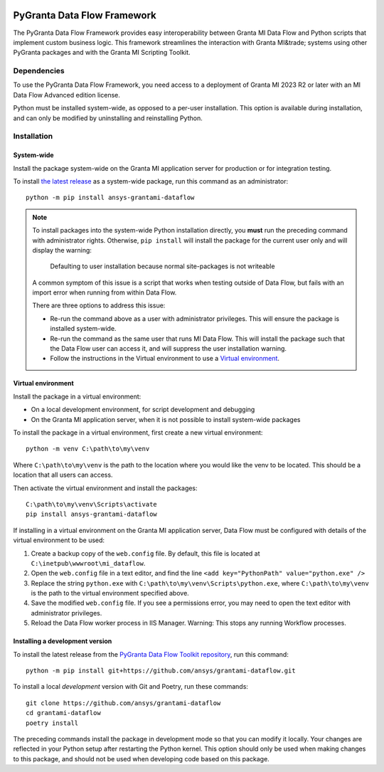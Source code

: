 |pyansys| |python| |pypi| |GH-CI| |codecov| |MIT| |ruff|

.. |pyansys| image:: https://img.shields.io/badge/Py-Ansys-ffc107.svg?labelColor=black&logo=data:image/png;base64,iVBORw0KGgoAAAANSUhEUgAAABAAAAAQCAIAAACQkWg2AAABDklEQVQ4jWNgoDfg5mD8vE7q/3bpVyskbW0sMRUwofHD7Dh5OBkZGBgW7/3W2tZpa2tLQEOyOzeEsfumlK2tbVpaGj4N6jIs1lpsDAwMJ278sveMY2BgCA0NFRISwqkhyQ1q/Nyd3zg4OBgYGNjZ2ePi4rB5loGBhZnhxTLJ/9ulv26Q4uVk1NXV/f///////69du4Zdg78lx//t0v+3S88rFISInD59GqIH2esIJ8G9O2/XVwhjzpw5EAam1xkkBJn/bJX+v1365hxxuCAfH9+3b9/+////48cPuNehNsS7cDEzMTAwMMzb+Q2u4dOnT2vWrMHu9ZtzxP9vl/69RVpCkBlZ3N7enoDXBwEAAA+YYitOilMVAAAAAElFTkSuQmCC
   :target: https://docs.pyansys.com/
   :alt: PyAnsys

.. |python| image:: https://img.shields.io/pypi/pyversions/ansys-grantami-dataflow-toolkit?logo=pypi
   :target: https://pypi.org/project/ansys-grantami-dataflow-toolkit/
   :alt: Python

.. |pypi| image:: https://img.shields.io/pypi/v/ansys-grantami-dataflow-toolkit.svg?logo=python&logoColor=white
   :target: https://pypi.org/project/ansys-grantami-dataflow-toolkit
   :alt: PyPI

.. |codecov| image:: https://codecov.io/gh/ansys/grantami-dataflow-toolkit/branch/main/graph/badge.svg
   :target: https://codecov.io/gh/ansys/grantami-dataflow-toolkit
   :alt: Codecov

.. |GH-CI| image:: https://github.com/ansys/grantami-dataflow-toolkit/actions/workflows/ci_cd.yml/badge.svg
   :target: https://github.com/ansys/grantami-dataflow-toolkit/actions/workflows/ci_cd.yml
   :alt: GH-CI

.. |MIT| image:: https://img.shields.io/badge/License-MIT-yellow.svg
   :target: https://opensource.org/licenses/MIT
   :alt: MIT

.. |ruff| image:: https://img.shields.io/endpoint?url=https://raw.githubusercontent.com/astral-sh/ruff/main/assets/badge/v2.json
   :target: https://github.com/astral-sh/ruff
   :alt: Ruff

PyGranta Data Flow Framework
==========================

..
   _after-badges


The PyGranta Data Flow Framework provides easy interoperability between Granta MI Data Flow and Python scripts that implement
custom business logic. This framework streamlines the interaction with Granta MI&trade; systems using other PyGranta packages and with the
Granta MI Scripting Toolkit.


Dependencies
------------
.. readme_software_requirements

To use the PyGranta Data Flow Framework, you need access to a deployment of Granta MI 2023 R2 or later with an MI Data Flow Advanced edition license.

Python must be installed system-wide, as opposed to a per-user installation. This option is available during installation, and can only be modified by uninstalling and reinstalling Python.

.. readme_software_requirements_end


Installation
------------
.. readme_installation


System-wide
~~~~~~~~~~~

Install the package system-wide on the Granta MI application server for production or for integration testing. 

To install `the latest release <https://pypi.org/project/ansys-grantami-dataflow-framework/>`_ as a system-wide package, run this command as an
administrator::

   python -m pip install ansys-grantami-dataflow

.. note::

   To install packages into the system-wide Python installation directly, you **must** run the preceding command with
   administrator rights. Otherwise, ``pip install`` will install the package for the current user only and will
   display the warning:

      Defaulting to user installation because normal site-packages is not writeable

   A common symptom of this issue is a script that works when testing outside of Data Flow, but fails with an import
   error when running from within Data Flow.

   There are three options to address this issue:

   - Re-run the command above as a user with administrator privileges. This will ensure the package is installed
     system-wide.
   - Re-run the command as the same user that runs MI Data Flow. This will install the package such that the Data Flow user can access it, and will suppress the user installation warning.
   - Follow the instructions in the Virtual environment to use a `Virtual environment`_.

Virtual environment
~~~~~~~~~~~~~~~~~~~

Install the package in a virtual environment:

* On a local development environment, for script development and debugging
* On the Granta MI application server, when it is not possible to install system-wide packages

To install the package in a virtual environment, first create a new virtual environment::

   python -m venv C:\path\to\my\venv

Where ``C:\path\to\my\venv`` is the path to the location where you would like the venv to be located. This should be a
location that all users can access.

Then activate the virtual environment and install the packages::

   C:\path\to\my\venv\Scripts\activate
   pip install ansys-grantami-dataflow

If installing in a virtual environment on the Granta MI application server, Data Flow must be configured with details of the
virtual environment to be used:

#. Create a backup copy of the ``web.config`` file. By default, this file is located at
   ``C:\inetpub\wwwroot\mi_dataflow``.
#. Open the ``web.config`` file in a text editor, and find the line ``<add key="PythonPath" value="python.exe" />``
#. Replace the string ``python.exe`` with ``C:\path\to\my\venv\Scripts\python.exe``, where ``C:\path\to\my\venv`` is the
   path to the virtual environment specified above.
#. Save the modified ``web.config`` file. If you see a permissions error, you may need to open the text editor with
   administrator privileges.
#. Reload the Data Flow worker process in IIS Manager. Warning: This stops any running Workflow processes.

Installing a development version
~~~~~~~~~~~~~~~~~~~~~~~~~~~~~~~~

To install the latest release from the
`PyGranta Data Flow Toolkit repository <https://github.com/ansys/grantami-dataflow-toolkit>`_, run this command::

   python -m pip install git+https://github.com/ansys/grantami-dataflow.git

To install a local *development* version with Git and Poetry, run these commands::

   git clone https://github.com/ansys/grantami-dataflow
   cd grantami-dataflow
   poetry install

The preceding commands install the package in development mode so that you can modify
it locally. Your changes are reflected in your Python setup after restarting the Python kernel.
This option should only be used when making changes to this package, and should not be used
when developing code based on this package.

.. readme_installation_end
